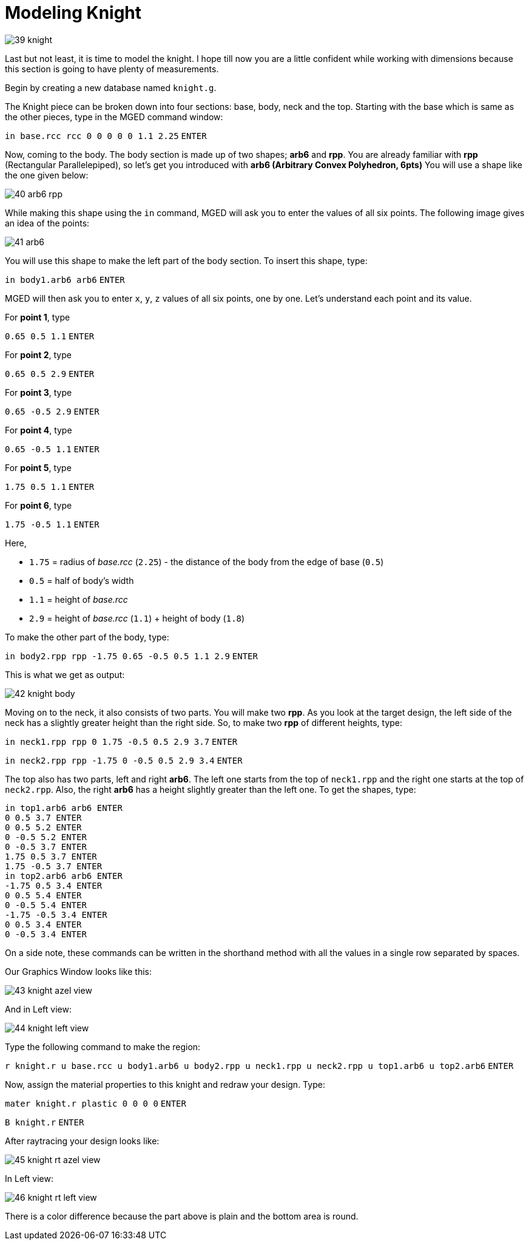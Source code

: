 = Modeling Knight
:sectnums:
:experimental:

image::39-knight.jpg[]

Last but not least, it is time to model the knight. I hope till now
you are a little confident while working with dimensions because this
section is going to have plenty of measurements.

Begin by creating a new database named [path]`knight.g`.

The Knight piece can be broken down into four sections: base, body,
neck and the top.  Starting with the base which is same as the other
pieces, type in the MGED command window:

`[in]#in base.rcc rcc 0 0 0 0 0 1.1 2.25#` kbd:[ENTER]

Now, coming to the body. The body section is made up of two shapes;
*arb6* and *rpp*. You are already familiar with *rpp* (Rectangular
Parallelepiped), so let’s get you introduced with *arb6 (Arbitrary
Convex Polyhedron, 6pts)* You will use a shape like the one given
below:

image::40-arb6-rpp.jpg[]

While making this shape using the [cmd]`in` command, MGED will ask you
to enter the values of all six points. The following image gives an
idea of the points:

image::41-arb6.jpg[]

You will use this shape to make the left part of the body section. To
insert this shape, type:

`[in]#in body1.arb6 arb6#` kbd:[ENTER]

MGED will then ask you to enter [rep]`x`, [rep]`y`, [rep]`z` values of
all six points, one by one. Let’s understand each point and its value.

For *point 1*, type

`[in]#0.65 0.5 1.1#` kbd:[ENTER]

For *point 2*, type

`[in]#0.65 0.5 2.9#` kbd:[ENTER]

For *point 3*, type

`[in]#0.65 -0.5 2.9#` kbd:[ENTER]

For *point 4*, type

`[in]#0.65 -0.5 1.1#` kbd:[ENTER]

For *point 5*, type

`[in]#1.75 0.5 1.1#` kbd:[ENTER]

For *point 6*, type

`[in]#1.75 -0.5 1.1#` kbd:[ENTER]

Here,

* `1.75` = radius of _base.rcc_ (`2.25`) - the distance of the body
  from the edge of base (`0.5`)
* `0.5` = half of body’s width
* `1.1` = height of _base.rcc_
* `2.9` = height of _base.rcc_ (`1.1`) + height of body (`1.8`)

To make the other part of the body, type:

`[in]#in body2.rpp rpp -1.75 0.65 -0.5 0.5 1.1 2.9#` kbd:[ENTER]

This is what we get as output:

image::42-knight-body.jpg[]

Moving on to the neck, it also consists of two parts. You will make
two *rpp*. As you look at the target design, the left side of the neck
has a slightly greater height than the right side. So, to make two
*rpp* of different heights, type:

`[in]#in neck1.rpp rpp 0 1.75 -0.5 0.5 2.9 3.7#` kbd:[ENTER]

`[in]#in neck2.rpp rpp -1.75 0 -0.5 0.5 2.9 3.4#` kbd:[ENTER]

The top also has two parts, left and right *arb6*. The left one starts
from the top of `neck1.rpp` and the right one starts at the top of
`neck2.rpp`. Also, the right *arb6* has a height slightly greater than
the left one. To get the shapes, type:

[subs="+quotes,+macros"]
....
[in]#in top1.arb6 arb6# kbd:[ENTER]
[in]#0 0.5 3.7# kbd:[ENTER]
[in]#0 0.5 5.2# kbd:[ENTER]
[in]#0 -0.5 5.2# kbd:[ENTER]
[in]#0 -0.5 3.7# kbd:[ENTER]
[in]#1.75 0.5 3.7# kbd:[ENTER]
[in]#1.75 -0.5 3.7# kbd:[ENTER]
[in]#in top2.arb6 arb6# kbd:[ENTER]
[in]#-1.75 0.5 3.4# kbd:[ENTER]
[in]#0 0.5 5.4# kbd:[ENTER]
[in]#0 -0.5 5.4# kbd:[ENTER]
[in]#-1.75 -0.5 3.4# kbd:[ENTER]
[in]#0 0.5 3.4# kbd:[ENTER]
[in]#0 -0.5 3.4# kbd:[ENTER]
....

****
On a side note, these commands can be written in the shorthand method
with all the values in a single row separated by spaces.
****

Our Graphics Window looks like this:

image::43-knight-azel-view.jpg[]

And in Left view:

image::44-knight-left-view.jpg[]

Type the following command to make the region:

`[in]#r knight.r u base.rcc u body1.arb6 u body2.rpp u neck1.rpp u
neck2.rpp u top1.arb6 u top2.arb6#` kbd:[ENTER]

Now, assign the material properties to this knight and redraw your
design. Type:

`[in]#mater knight.r plastic 0 0 0 0#` kbd:[ENTER]

`[in]#B knight.r#` kbd:[ENTER]

After raytracing your design looks like:

image::45-knight-rt-azel-view.jpg[]

In Left view:

image::46-knight-rt-left-view.jpg[]

There is a color difference because the part above is plain and the
bottom area is round.

